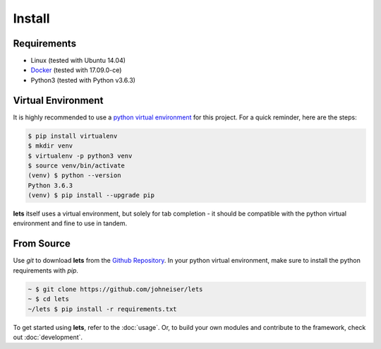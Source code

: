 
Install
=======

============
Requirements
============

- Linux (tested with Ubuntu 14.04)
- `Docker <https://docs.docker.com/install/linux/docker-ce/ubuntu/>`_ (tested with 17.09.0-ce)
- Python3 (tested with Python v3.6.3)

===================
Virtual Environment
===================

It is highly recommended to use a `python virtual environment <https://docs.python-guide.org/dev/virtualenvs/#lower-level-virtualenv>`_ for this project.  For a quick reminder, here are the steps:

.. code-block::

   $ pip install virtualenv
   $ mkdir venv
   $ virtualenv -p python3 venv
   $ source venv/bin/activate
   (venv) $ python --version
   Python 3.6.3
   (venv) $ pip install --upgrade pip


**lets** itself uses a virtual environment, but solely for tab completion - it should be compatible with the python virtual environment and fine to use in tandem.


===========
From Source
===========

Use *git* to download **lets** from the `Github Repository <https://github.com/johneiser/lets>`_.  In your python virtual environment, make sure to install the python requirements with *pip*.

.. code-block::

   ~ $ git clone https://github.com/johneiser/lets
   ~ $ cd lets
   ~/lets $ pip install -r requirements.txt


To get started using **lets**, refer to the :doc:`usage`.  Or, to build your own modules and contribute to the framework, check out :doc:`development`.

